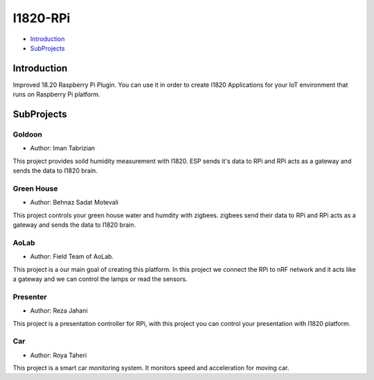 I1820-RPi
==============================================================================
- `Introduction`_
- `SubProjects`_

Introduction
------------------------------------------------------------------------------

Improved 18.20 Raspberry Pi Plugin. You can use it in order to create I1820 Applications
for your IoT environment that runs on Raspberry Pi platform.

SubProjects
------------------------------------------------------------------------------
Goldoon
^^^^^^^^^^^^^^^^^^^^^^^^^^^^^^^^^^^^^^^^^^^^^^^^^^^^^^^^^^^^^^^^^^^^^^^^^^^^^^
- Author: Iman Tabrizian

This project provides soild humidity measurement with I1820.
ESP sends it's data to RPi and RPi acts as a gateway and sends
the data to I1820 brain.

Green House
^^^^^^^^^^^^^^^^^^^^^^^^^^^^^^^^^^^^^^^^^^^^^^^^^^^^^^^^^^^^^^^^^^^^^^^^^^^^^^
- Author: Behnaz Sadat Motevali

This project controls your green house water and humdity with zigbees.
zigbees send their data to RPi and RPi acts as a gateway and sends
the data to I1820 brain.

AoLab
^^^^^^^^^^^^^^^^^^^^^^^^^^^^^^^^^^^^^^^^^^^^^^^^^^^^^^^^^^^^^^^^^^^^^^^^^^^^^^
- Author: Field Team of AoLab.

This project is a our main goal of creating this platform.
In this project we connect the RPi to nRF network and it acts like
a gateway and we can control the lamps or read the sensors.

Presenter
^^^^^^^^^^^^^^^^^^^^^^^^^^^^^^^^^^^^^^^^^^^^^^^^^^^^^^^^^^^^^^^^^^^^^^^^^^^^^^
- Author: Reza Jahani

This project is a presentation controller for RPi, with this project you can
control your presentation with I1820 platform.

Car
^^^^^^^^^^^^^^^^^^^^^^^^^^^^^^^^^^^^^^^^^^^^^^^^^^^^^^^^^^^^^^^^^^^^^^^^^^^^^^
- Author: Roya Taheri

This project is a smart car monitoring system. It monitors speed and acceleration for moving car.
